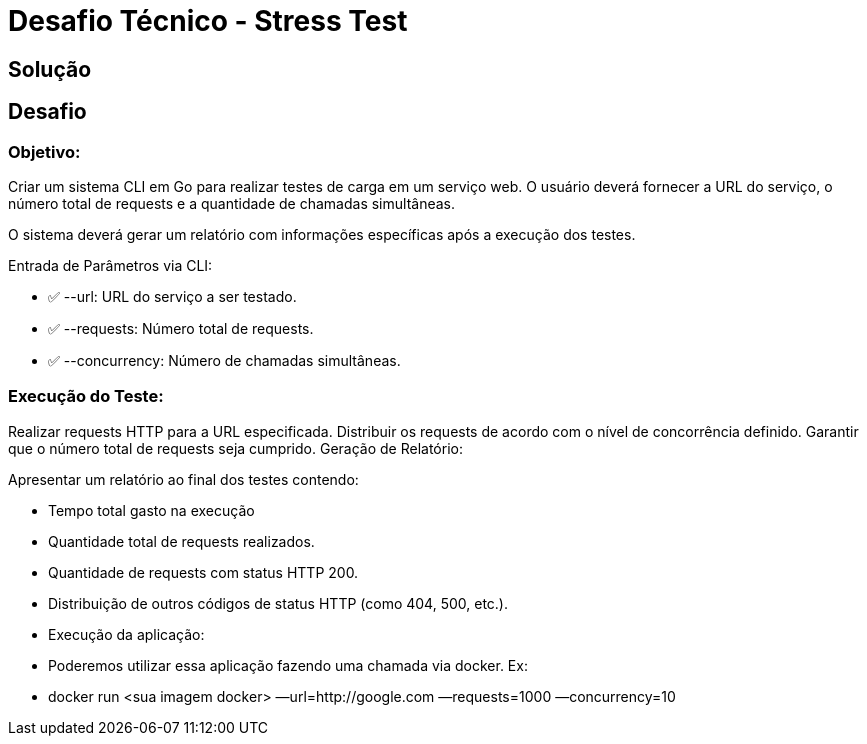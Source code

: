 = Desafio Técnico - Stress Test

== Solução

== Desafio

=== Objetivo: 

Criar um sistema CLI em Go para realizar testes de carga em um serviço web. O usuário deverá fornecer a URL do serviço, o número total de requests e a quantidade de chamadas simultâneas.

O sistema deverá gerar um relatório com informações específicas após a execução dos testes.

Entrada de Parâmetros via CLI:

* ✅ --url: URL do serviço a ser testado.

* ✅ --requests: Número total de requests.

* ✅ --concurrency: Número de chamadas simultâneas.


=== Execução do Teste:

Realizar requests HTTP para a URL especificada.
Distribuir os requests de acordo com o nível de concorrência definido.
Garantir que o número total de requests seja cumprido.
Geração de Relatório:

Apresentar um relatório ao final dos testes contendo:

* Tempo total gasto na execução

* Quantidade total de requests realizados.

* Quantidade de requests com status HTTP 200.

* Distribuição de outros códigos de status HTTP (como 404, 500, etc.).

* Execução da aplicação:

* Poderemos utilizar essa aplicação fazendo uma chamada via docker. Ex:

* docker run <sua imagem docker> —url=http://google.com —requests=1000 —concurrency=10
